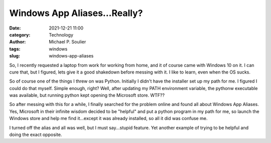 Windows App Aliases...Really?
=============================

:date: 2021-12-21 11:00
:category: Technology
:author: Michael P. Soulier
:tags: windows
:slug: windows-app-aliases

So, I recently requested a laptop from work for working from home,
and it of course came with Windows 10 on it. I can cure that, but I figured,
lets give it a good shakedown before messing with it. I like to learn, even when
the OS sucks.

So of course one of the things I threw on was Python. Initially I didn't have
the installer set up my path for me. I figured I could do that myself. Simple
enough, right? Well, after updating my PATH environment variable, the pythonw
executable was available, but running python kept opening the Microsoft store.
WTF??

So after messing with this for a while, I finally searched for the problem
online and found all about Windows App Aliases. Yes, Microsoft in their infinite
wisdom decided to be "helpful" and put a python program in my path for me, so
launch the Windows store and help me find it...except it was already installed,
so all it did was confuse me. 

I turned off the alias and all was well, but I must say...stupid feature. Yet
another example of trying to be helpful and doing the exact opposite.
